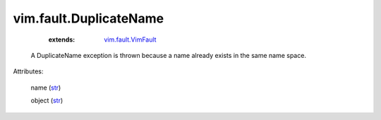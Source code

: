 .. _str: https://docs.python.org/2/library/stdtypes.html

.. _string: ../../str

.. _vim.fault.VimFault: ../../vim/fault/VimFault.rst


vim.fault.DuplicateName
=======================
    :extends:

        `vim.fault.VimFault`_

  A DuplicateName exception is thrown because a name already exists in the same name space.

Attributes:

    name (`str`_)

    object (`str`_)




